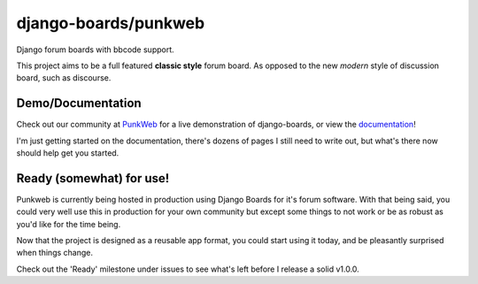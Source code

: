 django-boards/punkweb
=====================

Django forum boards with bbcode support.

This project aims to be a full featured **classic style** forum board.  As opposed to the
new *modern* style of discussion board, such as discourse.

Demo/Documentation
~~~~~~~~~~~~~~~~~~

Check out our community at `PunkWeb <https://punkweb.us/board/>`__ for a
live demonstration of django-boards, or view the
`documentation <https://punkweb.us/board/page/docs-index/>`__!

I'm just getting started on the documentation, there's dozens of pages I still
need to write out, but what's there now should help get you started.

Ready (somewhat) for use!
~~~~~~~~~~~~~~~~~~~~~

Punkweb is currently being hosted in production using Django Boards for it's forum
software.  With that being said, you could very well use this in production for your
own community but except some things to not work or be as robust as you'd like for the
time being.

Now that the project is designed as a reusable app format, you could start using it
today, and be pleasantly surprised when things change.

Check out the 'Ready' milestone under issues to see what's left before I release
a solid v1.0.0.
